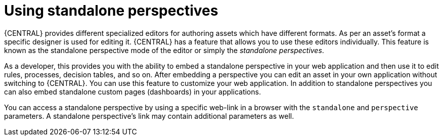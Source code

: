 [id='using-standalone-perspectives-intro-con']
= Using standalone perspectives

{CENTRAL} provides different specialized editors for authoring assets which have different formats. As per an asset's format a specific designer is used for editing it. {CENTRAL} has a feature that allows you to use these editors individually. This feature is known as the standalone perspective mode of the editor or simply the _standalone perspectives_.

As a developer, this provides you with the ability to embed a standalone perspective in your web application and then use it to edit rules, processes, decision tables, and so on. After embedding a perspective you can edit an asset in your own application without switching to {CENTRAL}. You can use this feature to customize your web application. In addition to standalone perspectives you can also embed standalone custom pages (dashboards) in your applications.

You can access a standalone perspective by using a specific web-link in a browser with the `standalone` and `perspective` parameters. A standalone perspective's link may contain additional parameters as well.
